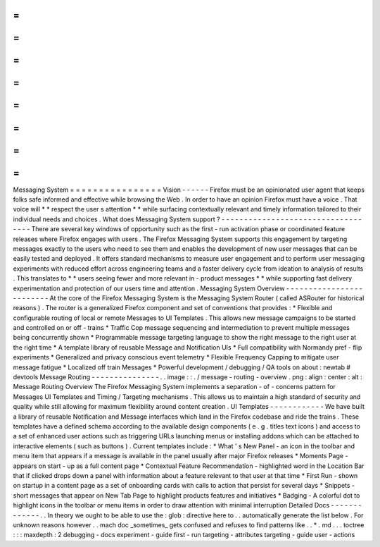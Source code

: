 =
=
=
=
=
=
=
=
=
=
=
=
=
=
=
=
Messaging
System
=
=
=
=
=
=
=
=
=
=
=
=
=
=
=
=
Vision
-
-
-
-
-
-
Firefox
must
be
an
opinionated
user
agent
that
keeps
folks
safe
informed
and
effective
while
browsing
the
Web
.
In
order
to
have
an
opinion
Firefox
must
have
a
voice
.
That
voice
will
*
*
respect
the
user
s
attention
*
*
while
surfacing
contextually
relevant
and
timely
information
tailored
to
their
individual
needs
and
choices
.
What
does
Messaging
System
support
?
-
-
-
-
-
-
-
-
-
-
-
-
-
-
-
-
-
-
-
-
-
-
-
-
-
-
-
-
-
-
-
-
-
-
-
There
are
several
key
windows
of
opportunity
such
as
the
first
-
run
activation
phase
or
coordinated
feature
releases
where
Firefox
engages
with
users
.
The
Firefox
Messaging
System
supports
this
engagement
by
targeting
messages
exactly
to
the
users
who
need
to
see
them
and
enables
the
development
of
new
user
messages
that
can
be
easily
tested
and
deployed
.
It
offers
standard
mechanisms
to
measure
user
engagement
and
to
perform
user
messaging
experiments
with
reduced
effort
across
engineering
teams
and
a
faster
delivery
cycle
from
ideation
to
analysis
of
results
.
This
translates
to
*
*
users
seeing
fewer
and
more
relevant
in
-
product
messages
*
*
while
supporting
fast
delivery
experimentation
and
protection
of
our
users
time
and
attention
.
Messaging
System
Overview
-
-
-
-
-
-
-
-
-
-
-
-
-
-
-
-
-
-
-
-
-
-
-
-
-
At
the
core
of
the
Firefox
Messaging
System
is
the
Messaging
System
Router
(
called
ASRouter
for
historical
reasons
)
.
The
router
is
a
generalized
Firefox
component
and
set
of
conventions
that
provides
:
*
Flexible
and
configurable
routing
of
local
or
remote
Messages
to
UI
Templates
.
This
allows
new
message
campaigns
to
be
started
and
controlled
on
or
off
-
trains
*
Traffic
Cop
message
sequencing
and
intermediation
to
prevent
multiple
messages
being
concurrently
shown
*
Programmable
message
targeting
language
to
show
the
right
message
to
the
right
user
at
the
right
time
*
A
template
library
of
reusable
Message
and
Notification
UIs
*
Full
compatibility
with
Normandy
pref
-
flip
experiments
*
Generalized
and
privacy
conscious
event
telemetry
*
Flexible
Frequency
Capping
to
mitigate
user
message
fatigue
*
Localized
off
train
Messages
*
Powerful
development
/
debugging
/
QA
tools
on
about
:
newtab
#
devtools
Message
Routing
-
-
-
-
-
-
-
-
-
-
-
-
-
-
-
.
.
image
:
:
.
/
message
-
routing
-
overview
.
png
:
align
:
center
:
alt
:
Message
Routing
Overview
The
Firefox
Messaging
System
implements
a
separation
-
of
-
concerns
pattern
for
Messages
UI
Templates
and
Timing
/
Targeting
mechanisms
.
This
allows
us
to
maintain
a
high
standard
of
security
and
quality
while
still
allowing
for
maximum
flexibility
around
content
creation
.
UI
Templates
-
-
-
-
-
-
-
-
-
-
-
-
We
have
built
a
library
of
reusable
Notification
and
Message
interfaces
which
land
in
the
Firefox
codebase
and
ride
the
trains
.
These
templates
have
a
defined
schema
according
to
the
available
design
components
(
e
.
g
.
titles
text
icons
)
and
access
to
a
set
of
enhanced
user
actions
such
as
triggering
URLs
launching
menus
or
installing
addons
which
can
be
attached
to
interactive
elements
(
such
as
buttons
)
.
Current
templates
include
\
:
*
What
'
s
New
Panel
-
an
icon
in
the
toolbar
and
menu
item
that
appears
if
a
message
is
available
in
the
panel
usually
after
major
Firefox
releases
*
Moments
Page
-
appears
on
start
-
up
as
a
full
content
page
*
Contextual
Feature
Recommendation
-
highlighted
word
in
the
Location
Bar
that
if
clicked
drops
down
a
panel
with
information
about
a
feature
relevant
to
that
user
at
that
time
*
First
Run
-
shown
on
startup
in
a
content
page
as
a
set
of
onboarding
cards
with
calls
to
action
that
persist
for
several
days
*
Snippets
-
short
messages
that
appear
on
New
Tab
Page
to
highlight
products
features
and
initiatives
*
Badging
-
A
colorful
dot
to
highlight
icons
in
the
toolbar
or
menu
items
in
order
to
draw
attention
with
minimal
interruption
Detailed
Docs
-
-
-
-
-
-
-
-
-
-
-
-
-
.
.
In
theory
we
ought
to
be
able
to
use
the
:
glob
:
directive
here
to
.
.
automatically
generate
the
list
below
.
For
unknown
reasons
however
.
.
mach
doc
_sometimes_
gets
confused
and
refuses
to
find
patterns
like
.
.
*
.
md
.
.
.
toctree
:
:
:
maxdepth
:
2
debugging
-
docs
experiment
-
guide
first
-
run
targeting
-
attributes
targeting
-
guide
user
-
actions
